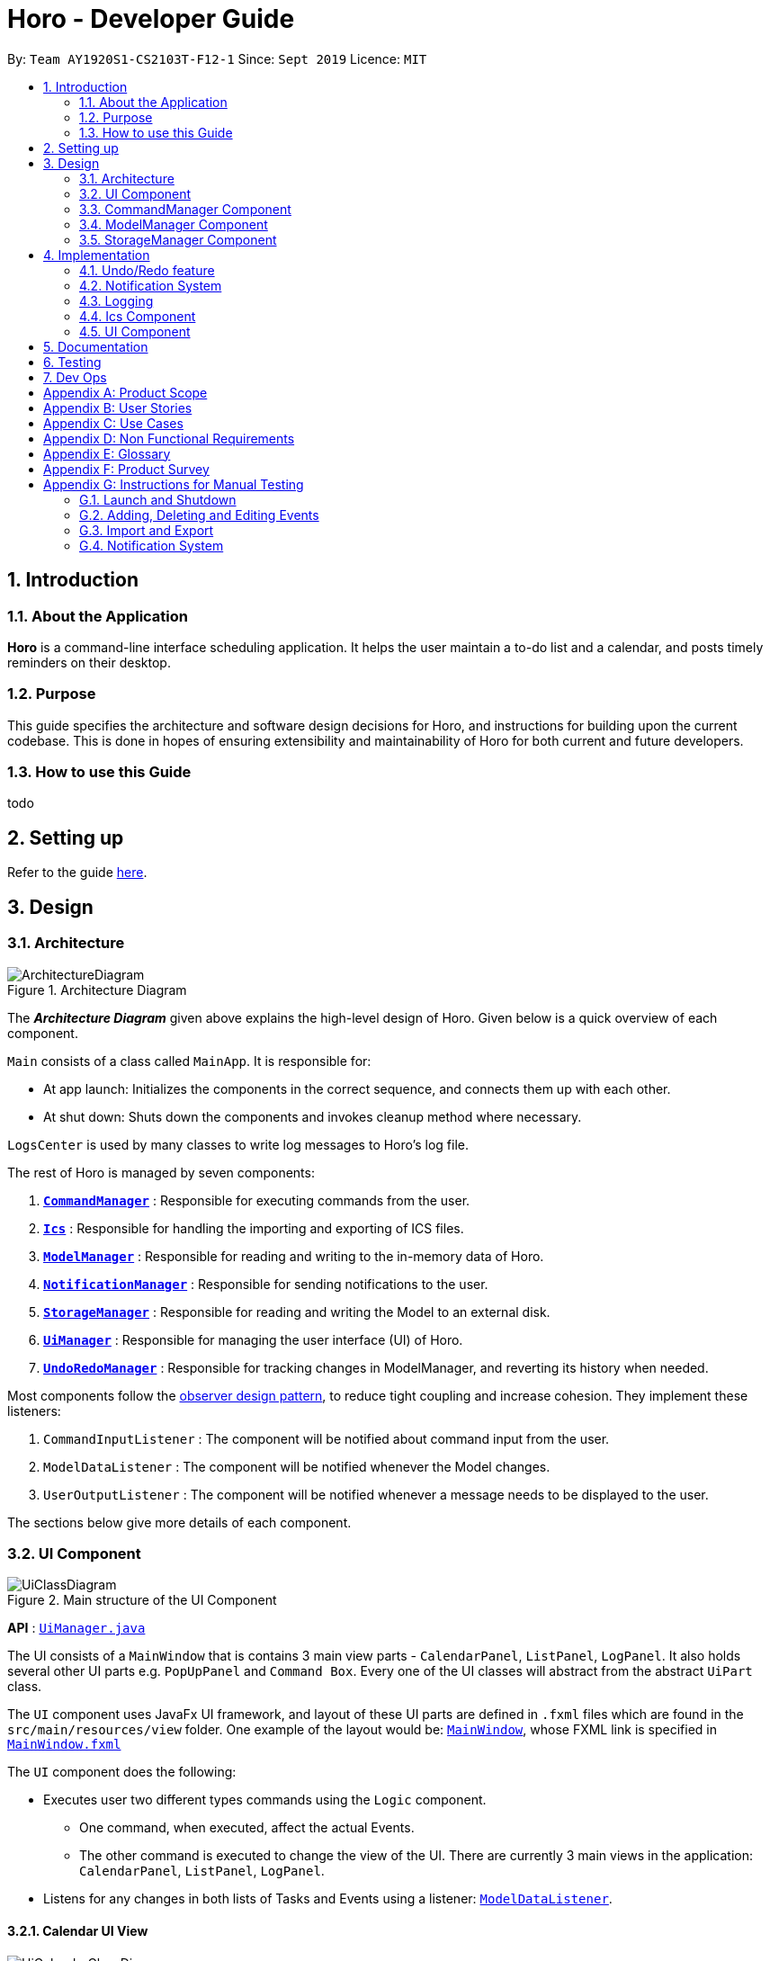 = Horo - Developer Guide
:site-section: DeveloperGuide
:toc:
:toc-title:
:toc-placement: preamble
:sectnums:
:imagesDir: images
:stylesDir: stylesheets
:xrefstyle: full
ifdef::env-github[]
:tip-caption: :bulb:
:note-caption: :information_source:
:warning-caption: :warning:
endif::[]
:repoURL: https://github.com/AY1920S1-CS2103T-F12-1/main

By: `Team AY1920S1-CS2103T-F12-1`      Since: `Sept 2019`      Licence: `MIT`

== Introduction

=== About the Application
*Horo* is a command-line interface scheduling application. It helps the user maintain a to-do list and a calendar, and posts timely reminders on their desktop.

=== Purpose
This guide specifies the architecture and software design decisions for Horo, and instructions for building upon the current codebase. This is done in hopes of ensuring extensibility and maintainability of Horo for both current and future developers.


=== How to use this Guide
todo

== Setting up

Refer to the guide <<SettingUp#, here>>.

== Design

[[Design-Architecture]]
=== Architecture

.Architecture Diagram
image::ArchitectureDiagram.png[]

The *_Architecture Diagram_* given above explains the high-level design of Horo. Given below is a quick overview of each component.

`Main` consists of a class called `MainApp`. It is responsible for:

- At app launch: Initializes the components in the correct sequence, and connects them up with each other.
- At shut down: Shuts down the components and invokes cleanup method where necessary.

`LogsCenter` is used by many classes to write log messages to Horo's log file.

The rest of Horo is managed by seven components:

. <<Design-CommandManager,*`CommandManager`*>> : Responsible for executing commands from the user.
. <<Design-Ics,*`Ics`*>> : Responsible for handling the importing and exporting of ICS files.
. <<Design-ModelManager,*`ModelManager`*>> : Responsible for reading and writing to the in-memory data of Horo.
. <<Design-NotificationManager,*`NotificationManager`*>> : Responsible for sending notifications to the user.
. <<Design-StorageManager,*`StorageManager`*>> : Responsible for reading and writing the Model to an external disk.
. <<Design-UiManager,*`UiManager`*>> : Responsible for managing the user interface (UI) of Horo.
. <<Design-UndoRedoManager,*`UndoRedoManager`*>> : Responsible for tracking changes in ModelManager, and reverting its history when needed.

Most components follow the https://en.wikipedia.org/wiki/Observer_pattern[observer design pattern], to reduce tight coupling and increase cohesion.
They implement these listeners:

. `CommandInputListener` : The component will be notified about command input from the user.
. `ModelDataListener` : The component will be notified whenever the Model changes.
. `UserOutputListener` : The component will be notified whenever a message needs to be displayed to the user.

The sections below give more details of each component.

[[Design-UiManager]]
=== UI Component

.Main structure of the UI Component
image::UiClassDiagram.png[]

*API* : link:{repoURL}/blob/master/src/main/java/seedu/address/logic/UiManager.java[`UiManager.java`]

The UI consists of a `MainWindow` that is contains 3 main view parts - `CalendarPanel`, `ListPanel`, `LogPanel`. It also holds several other UI parts e.g. `PopUpPanel` and `Command Box`. Every one of the UI classes will abstract from the abstract `UiPart` class.

The `UI` component uses JavaFx UI framework, and layout of these UI parts are defined in `.fxml` files which are found in the `src/main/resources/view` folder. One example of the layout would be: link:{repoURL}/blob/master/src/main/java/seedu/address/ui/MainWindow.java[`MainWindow`], whose FXML link is specified in link:{repoURL}/blob/master/src/main/resources/view/MainWindow.fxml[`MainWindow.fxml`]

The `UI` component does the following:

* Executes user two different types commands using the `Logic` component.
** One command, when executed, affect the actual Events.
** The other command is executed to change the view of the UI. There are currently 3 main views in the application: `CalendarPanel`, `ListPanel`, `LogPanel`.
* Listens for any changes in both lists of Tasks and Events using a listener:  link:{repoURL}/blob/master/src/main/java/seedu/address/model/listeners/ModelDataListener.java[`ModelDataListener`].

==== Calendar UI View

.Structure of the Calendar UI View
image::UiCalendarClassDiagram.png[]

The Calendar View is made up of the link:{repoURL}/blob/master/src/main/java/seedu/address/ui/panel/calendar/CalendarPanel.java[`CalendarPanel`], which holds several different other UI parts linked together to form the overall UI. In the Calendar View, it displays three different UI parts of the Calendar: `CalendarScreen`, `TimelineView` and `UpcomingView`.

link:{repoURL}/blob/master/src/main/java/seedu/address/ui/panel/calendar/CalendarScreen.java[`CalendarScreen`] is the screen which displays the calendar of a certain month and year to the user. It contains 6 x 7 instance of `CalendarGridDay`, which displays the days of the month.

link:{repoURL}/blob/master/src/main/java/seedu/address/ui/panel/calendar/TimelineView.java[`TimelineView`] is the screen which displays the timeline using 3 different classes which abstract from `TimelineView`.

* link:{repoURL}/blob/master/src/main/java/seedu/address/ui/panel/calendar/TimelineDayView.java[`TimelineDayView`] displays the timeline of a particular day in a certain month and year.
* link:{repoURL}/blob/master/src/main/java/seedu/address/ui/panel/calendar/TimelineWeekView.java[`TimelineWeekView`] displays the timeline of a particular week. The week is according to the `CalendarScreen`, where each row represents a week of a month.
* link:{repoURL}/blob/master/src/main/java/seedu/address/ui/panel/calendar/TimelineMonthView.java[`TimelineMonthView`] displays the timeline of a particular month in a certain year.

Each of these timeline will hold up to a certain amount of `CardHolder` depending on the type of `TimelineView`. Each of these `CardHolder` will then hold an amount of `Card` for displaying the event name and date. The details of `Card` will be explained in the one of the next few sections.

link:{repoURL}/blob/master/src/main/java/seedu/address/ui/panel/calendar/UpcomingView.java[`UpcomingView`] represents a miniature list of Events and Tasks that has a start date or due date in the same month as the user's system current month, but not before the date as the user's date. This list will then hold up to a certain amount of `UpcomingEventCard` and `UpcomingTaskCard` which will be explained together with `Card` as well.

==== List UI View

.Structure of the List UI View
image::UiListClassDiagram.png[]

The List View is made up of the link:{repoURL}/blob/master/src/main/java/seedu/address/ui/panel/list/ListPanel.java[`ListPanel`] which contains two lists views, `EventListView` and `TaskListView`

* link:{repoURL}/blob/master/src/main/java/seedu/address/ui/panel/list/EventListView.java[`EventListView`] displays the list of Events containing every piece of information of the Events.

* link:{repoURL}/blob/master/src/main/java/seedu/address/ui/panel/list/TaskListView.java[`TaskListView`] displays the list of Task, containing every piece of information of each Task.

Similar to `TimelineView`, `EventListView` and `TaskListView` will contain a list of `Card` to display the information.

==== Log UI View

.Structure of the Log UI View
image::UiLogClassDiagram.png[]

The Log View is made up of the link:{repoURL}/blob/master/src/main/java/seedu/address/ui/panel/log/LogPanel.java[`LogPanel`] which contains the list of `LogBox`.

link:{repoURL}/blob/master/src/main/java/seedu/address/ui/panel/log/LogBox.java[`LogBox`] displays literal information back to the user when it is called by `MainWindow` when it listens for a command.

link:{repoURL}/blob/master/src/main/java/seedu/address/ui/panel/PopUpBox.java[`PopUpBox`] is rather similar to LogBox. It holds up to the same amount of information, as much until the size of the application window, and collapses the rest. It represents the pop up that animates and displays for a few seconds to the user about the given command.

==== Card UI ====

Firstly, there are two types of ways to display information to the user regarding a Event or Task.

* For Events, it is `EventCard`, which is abstracted from the `Card` abstract class, followed by `UpcomingEventCard`

* For Tasks, it is `TaskCard`, which is abstracted from the `Card` abstract class, followed by `UpcomingTaskCard`.

An link:{repoURL}/blob/master/src/main/java/seedu/address/ui/card/EventCard.java[`EventCard`] may display the following information:

. Event Description
. Event Start Date
. Event End Date (Optional)
. Event Reminder Date (Optional)
. Event Tags (Optional)
. Event Index (For deleting or editing)

An link:{repoURL}/blob/master/src/main/java/seedu/address/ui/card/TaskCard.java[`TaskCard`] may display the following information:

. Task Description
. Task Due Date (Optional)
. Task Reminder Date (Optional)
. Task Tags (Optional)
. Task Index (For deleting or editing)

As for link:{repoURL}/blob/master/src/main/java/seedu/address/ui/card/UpcomingEventCard.java[`UpcomingEventCard`] and link:{repoURL}/blob/master/src/main/java/seedu/address/ui/card/UpcomingTaskCard.java[`UpcomingTaskCard`], they only hold the Description of the Event or Task.

[[Design-CommandManager]]
=== CommandManager Component

The `CommandManager` class manages the addition and invoking of `Commands` in Horo.

.Class diagram of CommandManager
image::CommandManagerClassDiagram.png[]

Referring to the diagram above, it performs the following operations:

. Listen for user input in `onCommandInput()`.
. Pass the user input to `commandParser`, to obtain a `Command`.
. Execute the `Command` and obtain a `UserOutput`.
. Notify all `userOutputListeners` about the `UserOutput`.

To give a more concrete example of how `CommandManager` functions, refer to the sequence diagram below of *adding a task* to Horo:

.Sequence diagram of adding a task
image::CommandManagerAddTaskSequenceDiagram.png[]

[NOTE]
====
CommandManager closely follows the https://en.wikipedia.org/wiki/Command_pattern[command design pattern].
====

==== Command

A `Command` is defined to be an immutable function, that can be invoked at any time, to perform any set of instructions.
After executing the set of instructions, it will optionally return output to be displayed to the user.

In Horo, a `Command` implemented as an abstract class with an abstract `execute()` method.
To create a new concrete command, extend from `Command` and implement `execute()`.

If your concrete command requires any dependencies during execution, it is recommended to pass in the dependency from the constructor.
For example, if your command needs to be able to access `ModelManager`:

[source,java]
----
public class MyCommand extends Command {
    private final ModelManager model;
    MyCommand(ModelManager model) {
        this.model = model;
    }

    @Override
    UserOutput execute() {
        this.model.doSomething();
        // ...
    }
}
----

==== CommandParser

A `CommandParser` is defined to be able to parse a `String` of user input, and return a `Command`.

In Horo, a `CommandParser` is implemented as a finite state machine (FSM). It parses user input token by token, and it transitions from state to state depending on the next token.

What the FSM is trying to do is tokenize user input into:

. `Command keyword`
. `Command phrase(s)`

A *command keyword* is defined as the first sequence of consecutive, non-whitespace characters of the user input.
For the rest of this guide, a sequence of consecutive, non-whitespace characters will be referred to as a ‘word’.
A word can be described in the form of a regular expression (regex) as `[^\s]+`.

Examples of valid command keywords:

- `exit`
- `add_event`
- `123`
- `😺`

A *command phrase* is defined as either a word, or multiple words delimited by whitespace surrounded by quotes.
Command phrases come after a command keyword.

Examples of valid command phrases:

- `Horse`
- `”Homework”`
- `”Horo’s Birthday”`
- `”24/10/2019 07:00”`
- `’24/10/2019 07:00’`
- `--description`

`CommandParser` is trying to tokenize any command input into one command keyword, and zero or more command phrases.
(i.e. `[keyword] [phrase] [phrase] [phrase] ...`).
To understand how the FSM works, study the activity diagram below:

.Activity diagram of CommandParser
image::CommandParserActivityDiagram.png[]

After tokenizing, the command keyword is sent to a `CommandKeywordParser`, which returns a `CommandBuilder`.
The remaining command phrases are sent to the `CommandBuilder`, which builds the `Command` we want.

===== Design Considerations

[%header, cols="1h, 2a, 2a"]
|===
|
| Option 1
| Option 2

| What
| Use `String.split()` to break up command input into tokens.
| Implement a FSM to break up command input into tokens.

| Difficulty
| Easy
| Moderate

| How
| Split the command input by whitespaces, into words. The first word will be the *command keyword*.
All subsequent words will have to be joined into *command phrases*.
| Create a `State` class, and design a state diagram to tokenize the command input into a *command keyword* and *command phrases*.

| Evaluation
| I did not choose this option because:

Joining words into command phrases can become quite complex, especially when introducing quotation marks.

Additionally, it is difficult for future developers to maintain and extend logic like this.
| *I chose this option because:*

A state machine is easy to understand and configure.

A state machine can tokenize complex command inputs, allowing future developers to parse advanced command inputs.
|===

==== CommandKeywordParser

A `CommandKeywordParser` is defined to be able to parse a command keyword, and return a `CommandBuilder`.

In Horo, a `CommandKeywordParser` uses a `HashMap` to map a command keyword to a `Supplier<CommandBuilder>`.


==== CommandBuilder

A `CommandBuilder` is defined to be able to accept an arbitrary amount of command phrases, and eventually create a `Command` using those phrases.

In Horo, a `CommandBuilder` is implemented such that the entire definition of a `Command` is in the `CommandBuilder`.
The `CommandBuilder` will use those definitions to automagically parse command phrases.

.Class diagram of CommandBuilder
image::CommandBuilderClassDiagram.png[]

Referring to the diagram above, the definition the command is implemented in two methods:

. `defineCommandArguments()`
. `defineCommandOptions()`

A *command option* is defined to have a keyword and a list of arguments.
An *option’s keyword* is defined to be a command phrase.
An *option’s argument* is defined to be a command phrase that is not an option’s keyword, and lies after it.

Example of option’s keyword & arguments below. The option’s keyword is underlined:

- `+++<u>--description</u>+++ Horse`
- `+++<u>--tags</u>+++ Animal Cat Dog`
- `+++<u>-d</u>+++ Horse`

A *command argument* is defined to be a command phrase that is not an option’s keyword.
This is similar to an option’s argument, except that the position of this argument in the user input is important.
A command argument is a command phrase that lies after the command keyword, and before any command option’s keywords.

Example of command’s arguments below. The command’s keyword is underlined.

- `+++<u>add_event</u>+++ Horse “24/10/2019 10:00”`
- `+++<u>delete_event</u>+++ 1 2 3`

To understand how `CommandBuilder` works, study the activity diagram below:

.Activity diagram of CommandBuilder
image::CommandBuilderActivityDiagram.png[]

The `CommandBuilder` API provides a simple way for developers to create a `Command`.
For example, to create a `MyCommand` which takes in one String argument, and have an option which also takes in one String argument, you could do this:

[source, java]
----
class MyCommandBuilder extends CommandBuilder {

    private String arg1;
    private String arg2;

    @Override
    protected RequiredArgumentList defineCommandArguments() {
        return ArgumentList.required()
            .addArgument(StringArgument.newBuilder("Argument 1", s -> this.arg1 = s));
    }

    @Override
    protected Map<String, OptionalArgumentList> defineCommandOptions() {
        return Map.of(
            "--option", ArgumentList.optional()
                .addArgument(StringArgument.newBuilder("Argument 2", s -> this.arg2 = s))
        );
    }

    @Override
    protected Command commandBuild() {
        return new MyCommand(this.arg1, this.arg2);
    }
}
----

[source, java]
----
class MyCommand extends Command {

    private final String arg1;
    private final String arg2;

    public MyCommand(String arg1, String arg2) {
        this.arg1 = arg1;
        this.arg2 = arg2;
    }

    @Override
    public UserOutput execute() {
        // Do something with arg1 and arg2
    }
}
----

Simply register `MyCommandBuilder` to `CommandManager` to use your new command:

[source]
----
commandManager.addCommand("mycommand", MyCommandBuilder::new)
----

[NOTE]
====
CommandBuilder closely follows the https://en.wikipedia.org/wiki/Builder_pattern[builder design pattern].
====

===== Design Considerations

[%header, cols="1h, 2a, 2a"]
|===
|
| Option 1
| Option 2

| What
| Each `Command` is created by parsing user input using it's own `Parser`.
| Each `Command` is defined by a `CommandBuilder`, and created by a `CommandParser`.

| Difficulty
| Easy
| Moderate

| How
| Implement a utility class which can parse user input into arguments. Use this class in each command parser.
| Implement `CommandBuilder` which can build a `Command` with any number of arguments. Commands provide what arguments they require.

| Evaluation
| I did not choose this option because:

Each command parser will need to implement logic to use the utility class, handle argument checking and parsing errors.

It is difficult for future developers to create, extend and test `Commands`.
| *I chose this option because:*

Each `Command` does not require any logic, only arguments are required to be defined.

Since all logic is in `CommandBuilder`, it is simple for developers to test.
|===

==== Argument

A command’s argument and an option’s argument are both considered an `Argument`. An argument will be parsed from a command phrase to another object. The `Argument` class is a generic class, where the type of the class defines what type of object the command phrase be parsed into.

For example, an `Argument<DateTime>` which receives “24/10/2019 10:00” will be parsed into a `DateTime` object.


==== Variable Argument

A `VariableArgument` is a special type of argument. A variable argument will be parsed from a list of command phrases to a list of similar type objects. The `VariableArgument` class is a generic class, where the type of the class defines what types of objects the command phrases should be parsed into. A variable argument can accept zero or more command phrases to be parsed.

For example, a `VariableArgument<Integer>` which receives {1, 2, 3} will be parsed into a list of Integers. `A VariableArgument<Integer>` which receives {} will be parsed into an empty list.


==== ArgumentList

A command is said to contain a list of arguments, and it’s options are said to contain a list of arguments too. Both are considered an `ArgumentList`. An `ArgumentList` is defined to contain zero or more `Arguments`, and zero or one `VariableArguments`.

Additionally, if a variable argument is defined, it will be treated as the last argument in the `ArgumentList`. This is because a variable argument can accept zero or more command phrases, which will prevent other arguments from receiving command phrases if it is not the last argument.

[[Design-ModelManager]]
=== ModelManager Component

The `ModelManager` is responsible for the reading and writing of events and tasks in Horo.

.Class diagram of the ModelManager
image::ModelManagerClassDiagram.png[]

The `ModelManager` has three main functions:

. Stores all events and tasks in a wrapper class `ModelData`.
. Notifies all `ModelDataListeners` whenever the `ModelData` changes.
. Allows any class with a reference to `ModelManager` to update the current `ModelData`.

To give a more concrete example of how `ModelManager` notifies its listeners, refer to the sequence diagram below of *adding a task* to Horo:

.Sequence diagram of adding a task
image::ModelManagerAddTaskSequenceDiagram.png[]

==== ModelData

`ModelData` is designed to be a wrapper class which contains a *snapshot* of Horo's events and tasks.
It is immutable, and automatically creates deep copies of all events and tasks, to prevent any rouge modifications.

==== EventSource

An `EventSource` is a representation of an event in Horo.
It is immutable. It has two required fields, and three optional fields:

Required:

. Description : Long description of the event
. Start `DateTime` : The beginning of the event

Optional:

. End `DateTime` : The end of the event, if the event has no end it is considered to be an instant in the timeline.
. Reminder `DateTime` : When a reminder should be given to the user, used in the <<notification system>>.
. Tag(s) : User defined tags, which help in organizing the user's events.

The `EventSourceBuilder` API provides a simple way for developers to create an `EventSource`.
For example, to create an `EventSource` with three tags:

[source]
----
EventSource e = EventSource.newBuilder("CS2103T Lecture", DateTime.now())
    .setTags(List.of("CS2103T", "NUS", "Lecture"))
    .build();
----

==== TaskSource

A `TaskSource` is a representation of a task in Horo.
It is immutable. It has one required field, and three optional fields:

Required:

. Description : Long description of the task

Optional:

. Due `DateTime` : When the task should be due.
. Reminder `DateTime` : When a reminder should be given to the user, used in the <<notification system>>.
. Tag(s) : User defined tags, which help in organizing the user's tasks.

The `TaskSourceBuilder` API provides a simple way for developers to create a `TaskSource`.
For example, to create a `TaskSource` with two tags:

[source]
----
TaskSource t = TaskSource.newBuilder("Buy Groceries")
    .setTags(List.of("Shopping", "Groceries"))
    .build();
----

==== DateTime

A `DateTime` is a representation of an instant of time, without timezone information.
It is stored as the number of https://en.wikipedia.org/wiki/Unix_time[seconds from epoch]. It is immutable.

The `DateTimeBuilder` API provides a simple way for developers to create a `DateTime`.
For example, to create a `DateTime` representing `1st November 2019, 12:00PM (UTC)`:

[source]
----
DateTime d = DateTime.newBuilder(1, 11, 2019, 12, 0, ZoneOffset.UTC)
    .build();
----

[[Design-StorageManager]]
=== StorageManager Component

The `StorageManager` is responsible for the saving and loading of Horo's Model to the external disk.

.Class diagram of StorageManager
image::StorageManagerClassDiagram.png[]

The `StorageManager` has four main functions:

. Load the model on Horo startup.
. Save the model whenever the model changes (notified via `ModelDataListener`).
. Serialize the model into Javascript Object Notation (JSON) before saving.
. Deserialize the model from JSON before passing it to `ModelManager`.

For serialization and deserialization of the model, our team has decided to use the well known https://github.com/FasterXML/jackson[Jackson library].
`EventSource`, `TaskSource` and their respective builders, have appropriate annotations to facilitate serialization and deserialization of JSON.

To give a more concrete example of how `StorageManager` saves the model, refer to the sequence diagram below of *adding a task* to Horo:

.Sequence diagram of adding a task
image::StorageManagerAddTaskSequenceDiagram.png[]

== Implementation

This section describes some noteworthy details on how certain features are implemented.

// tag::undoredo[]
[[Design-UndoRedoManager]]
=== Undo/Redo feature
==== Implementation Details

The undo/redo mechanism is facilitated by `UndoRedoManager`, which contains `undoStateList` - a history of `ModelData` states.
Each `ModelData` object contains two lists: one to store `EventSources` and the other to store `TaskSources`,
together representing the state of all event and task data at that point in time. `UndoRedoManager` also contains a `undoIndex`,
which keeps track of the index of the `ModelData` being used presently, as well as a `ModelManager` object.

`ModelManager` contains a `ModelData` object. Horo's `StorageManager`, `UiManager` and `UndoRedoManager` components
implement the `ModelDataListener` interface which listens for any changes to this `ModelData` so that they can be updated accordingly.
Every time a state-changing command (that is not `undo` or `redo`) is executed, the a new `ModelData` representing the modified version
will replace the old one and this new version will then be deep-copied and added to `undoStateList`.
Should there be a need to revert back to a past or future state (if undo or redo is called), `ModelManager#modelData` will retrieve their data from the
appropriate copy of `ModelData` in the list of duplicates.

`UndoRedoManager` also implements the following operations:

* `UndoRedoManager#undo()` -- Restore `ModelManager#modelData` to their previous versions from the appropriate duplicate in `undoStateList`
* `UndoRedoManager#redo()` -- Restore `ModelManager#modelData` to their future versions from the appropriate duplicate in `undoStateList`
* `UndoRedoManager#clearFutureHistory()` -- Delete all `ModelData` states that occur in `undoStateList` after the index given by the `undoIndex`

The `UndoCommand` and `RedoCommand` will interact directly with `UndoRedoManager` while other state-changing commands
(such as adding or deleting tasks) will interact only with `ModelManager`.

The `ModelDataListener` interface helps us achieve the desired undo-redo functionality:

This listener interface contains a single method, `onModelDataChange(ModelData modelData)`.

The `UndoRedoManager` implements the `ModelDataListener` interface’s method `onModelDataChange(ModelData modelData)` to “listen” for any changes to
`ModelManager#modelData` (e.g. when an event or task is added or deleted)
If such a change exists, it will be handled by first instantiating a model data with a deep-copied version of the
`taskList` and the modified `eventList`, calling `UndoRedoManager#clearFutureHistory()`, and finally to committing the state to `undoStateList`

On the other hand, whenever an undo or redo is executed, `ModelManager`'s `ModelData` is updated
to match the data of the model data with index `undoIndex` in `undoStateList` so that the correct version of model data is being reflected in the GUI.

Given below is an example usage scenario and how the undo/redo mechanism behaves at each step.

Step 1. The user runs the program for the first time. The `UndoRedoManager` will be initialized with the initial `undoStateList`.
A `ModelData` object will be added to `undoStateList` and the `undoIndex` will point to that single model data in the list.

image::process1.png[]

Step 2. The user executes `add_event “Suntec City Computer Fair” --at “17/11/2019 12:00”`.
`ModelManager#ModelData` will be reset to a new `ModelData` object with the added event.
Then, `UndoRedoManager#onModelDataChange(ModelData modelData)` will be called (as there has been a change to the `eventList`),
deep-copying the modified `ModelData`.
All future states beyond the `undoIndex` will be cleared as they are no longer useful. In this particular case, there are no future states to be cleared.
Finally, the deep-copy of the new model data state will be committed; added to `undoStateList`.
The `undoIndex` is incremented by one to contain the index of the newly inserted model data state.

image::process2.png[]

[NOTE]
If a command fails its execution, it will not result in any change to `ModelManager#ModelData`.
Hence, there is no change to trigger the listener methods and thus no `ModelData` will be saved to `undoStateList`.

Step 3. Suppose the user decides that adding the task was a mistake. He/she then executes the undo command to rectify the error.
The undo command will decrement the `undoIndex` by one to contain the index of the previous undo redo state, thereafter triggering the
`UndoRedoManager#notifyModelResetListeners` method. This method updates `ModelManager#modelData` to match the data of the
model data with index `undoIndex` in `undoStateList`.

image::process3.png[]

[NOTE]
If the `undoIndex` is 0, pointing to the initial model data state, then there are no previous model data states to restore.
The undo command uses `UndoRedoManager#canUndo()` to check if this is the case.
If so, it will return an error to the user rather than attempting to perform the undo.

The following sequence diagram shows how the undo operation works:

image::UndoSequenceDiagram.png[width=100%]

The redo command does the opposite — it calls `UndoRedoManager#redo()`, which increments the `undoIndex` by one to contain the index of the previously undone state.
The `UndoRedoManager#notifyModelResetListeners` then causes `ModelManager#modelData` to be reset to this state’s data.

[NOTE]
If the `undoIndex` is at index `undoStateList.size() - 1`, pointing to the latest model data state, then there are no undone model data states to restore.
The `redo` command uses `UndoRedoManager#canRedo()` to check if this is the case. If so, it will return an error to the user rather than attempting to perform the redo.

Step 4. The user decides to execute the command `log`. Non-state-changing commands such as `log` do not manipulate task and event data.
Since no changes to `ModelManager#modelData` have been made, the listener methods will not be triggered and no model data will be saved to `undoStateList`.
Thus, the `undoStateList` remains unchanged.

image::process4.png[]

Step 5. The user executes `delete_event 1`, removing the event from the `eventList` in `ModelManager#modelData`.
`UndoRedoManager#onModelDataChange(ModelData modelData)` will be called (as there has been a change to the `ModelData`),
purging all future states beyond the `undoIndex` as they are no longer useful.
The modified model data will be deep-copied and a new model data containing the deep-copies will also be added to `undoStateList`.
The `undoIndex` is incremented by one to contain the index of the newly inserted model data state.

image::process5.png[]

The following activity diagram summarizes what happens when a user executes a new command:

image::CommitActivityDiagram1.png[]

==== Design Considerations

.Aspect: How undo & redo executes
|===
||Approach 1 (current choice) |Approach 2

|Pros
|Easy to understand and implement.
|Uses less memory as we only need to keep track of what commands have been executed and their parameters,
as opposed to storing all task and event data between every change.

|Cons
|Performance issues may arise due to the relatively larger memory usage required.
|Every command will have to be implemented twice, since their inverse operations will all be different. This is
compounded by the fact that we have to ensure the correctness of every inverse operation individually as well.
|===
// end::undoredo[]

// tag::notification[]
[[Design-NotificationManager]]
=== Notification System
==== Class Architecture
.Class diagram for Notification System
image::NotificationClassDiagram.png[]

The Notification System is facilitated by the  `NotificationManager`, which is found in the Logic component. Other constituent classes of the Notification System can be found in the Logic and UI components, depending on their functionality. These classes and their functionalities are listed below:

===== *Logic Classes*
Logic classes are responsible for deciding if a notification should be posted. As with other components, their functionality is accessed through the `NotificationManager` class. The `NotificationManager` class maintains a reference to a `NotificationCheckingThread` as well as a `SystemTrayCommunicator`.

The logic classes of the Notification System can be found under the `notification` package under the `Logic` component.

- The `NotificationCheckingThread` is a daemon thread that runs in parallel with the main application. It checks for new notifications to post every minute.
- The `NotificationChecker` is responsible for checking `Model` for any notifications that need to be posted.
{empty} +

===== *UI Classes*
UI classes are responsible for displaying notifications to the user.

The UI classes of the Notification System can be found under the `systemtray` package under the `ui` component.

- The `PopupListener` class is the main channel of communication between the logic and UI classes. When a notification needs to be posted, it will relay the information from the logic to UI classes.
- The `SystemTrayCommunicator` handles posting notifications and displaying the app's icon on the System Tray. It listens to the `NotificationCheckingThread` through a `PopupListener`.
- The `PopupNotification` class carries the information that will be posted to a popup notification.
- The `NotificationClickActionListener` is called when the user clicks on a popup notification.
{empty} +

==== Class Behaviour
As with other Manager classes, an instance of the  `NotificationManager` is created upon the starting of MainApp. The NotificationManager proceeds to initialize and run a `NotificationCheckingThread`, as well as a `SystemTrayCommunicator`. Upon being started, the `NotificationCheckingThread` will enter a `notificationCheckingLoop` by calling its method of the same name.

To give a better explanation of how the `NotificationCheckingThread` works, a single run of its loop is illustrated below:

.Sequence diagram for NotificationCheckingThread's main loop
image::NotificationCheckingLoopSequenceDiagram.png[]

Step 1. The `NotificationCheckingThread` calls the `NotificationChecker` to generate instances of `PopupNotification` through a call to `NotificationChecker#getListOfPopupNotifications()`

Step 2. For each `PopupNotification` generated by the NotificationChecker, a call to `PopupListener#notify()` is made.

Step 3. This prompts the `SystemTrayCommunicator` to post a new notification.

Step 4. The `NotificationCheckingThread` sleeps until the start of the next minute, found by the method `NotificationCheckingThread#findMillisecondsToNextMinute()`.

==== Design Considerations
===== Aspect: How the Notification system should run
* **Alternative 1 (current choice):** Running the Notification system as a separate thread in the same application
** Pros: Easier to implement and test.
** Cons: The user would have to leave the application on if they always wanted to be notified.
* **Alternative 2:** Running the Notification system as a background application
** Pros: This would allow notifications to be posted to the user's desktop even if the Horo main app were not open.
** Cons: This would require the creation of a separate application that the user would have to install on their computer. Because different Java applications are ran in different instances of Java Virtual Machines, this could vastly complicate implementation as the Notification System and the rest Horo would be unable to interact directly.

Alternative 1 was eventually chosen as it was simpler to implement and test, and remain within the initial scope of Horo's development. The application can be potentially changed to use Alternative 2 in the future.

// end::notification[]

=== Logging

We are using `java.util.logging` package for logging. The `LogsCenter` class is used to manage the logging levels and logging destinations.

* The logging level can be controlled using the `logLevel` setting in the configuration file (See <<Implementation-Configuration>>)
* The `Logger` for a class can be obtained using `LogsCenter.getLogger(Class)` which will log messages according to the specified logging level
* Currently log messages are output through: `Console` and to a `.log` file.

*Logging Levels*

* `SEVERE` : Critical problem detected which may possibly cause the termination of the application
* `WARNING` : Can continue, but with caution
* `INFO` : Information showing the noteworthy actions by the App
* `FINE` : Details that is not usually noteworthy but may be useful in debugging e.g. print the actual list instead of just its size

// tag::ics[]
[[Design-Ics]]
=== Ics Component

*API* : link:{repoURL}/src/main/java/seedu/address/ics/IcsParser.java[`IcsParser.java`]

The ICS component is made up of 2 main sub-components: ICS file parser, and ICS file exporter.

The file parser makes use of a custom parser that converts files with the `.ics` file extension
to `EventSource` and `TaskSource` objects in Horo.

Here is an overview of how the ICS component looks like:

.ICS Component Architecture
image::IcsComponentDiagram.png[]

Right now, this is how the `*IcsExporter*` class exports Horo's `*EventSource*` and `*TaskSource*` data.
Notice that the file is created onnly when it is known that the directory provided by the user is valid.
This is to prevent extra uncaught errors being thrown.

.Activity Diagram of an Export Command
image::ExportCommandActivityDiagram.png[]

In order to generate the file content from Horo's saved data, the file exporter uses the `*IcsConverter*` class to convert `*EventSource*` and `*TaskSource*` objects
stored in the `*ModelManager*` singleton object into their ICS String representations.

They will then be concatenated together using a `*StringBuilder*` object. Boilerplate information will be added
at the start and end of the save file to make the file valid to be imported to other Calendar applications.

Check out the
link:https://en.wikipedia.org/wiki/ICalendar[iCalendar Wiki Page] for more information on the specifications.


* Can export Horo's save data as a file
The `ICS` Component,with a `.ics` extension.
* Can import other Horo's save data from a `.ics` file.

==== Design Considerations

===== Aspect: Handling of Horo TaskSource and EventSource conversion to ICS Strings
- **Alternative 1 (Current Choice):** Use of a separate class `IcsConverter` to convert `TaskSource` and `EventSource` objects
    their ICS string representations.

    * Pros: Adherence to Single Responsibility Principle,
        decouples `IcsExporter` from the `TaskSource` and `EventSource` classes, and keeps code reusable and scalable.
    * Cons: Not consistent with Object-Oriented Programming structure.
- **Alternative 2:** Create a common `IcsConvertible` Interface for `TaskSource` and `EventSource` to implement a `toIcsString()` function.

    * Pros: Adheres to Object-Oriented Programming structure.
    * Cons: Hard to reuse functions and modify code.

Alternative 1 was chosen eventually, as I felt that it is more important to adhere to the Single Responsibility Principle
and keep all code relevant to converting objects to ICS Strings in the same class.

This further makes it easier for future debugging,
and makes adding new exportable objects a lot easier as there are common functions that can be used.
// end::ics[]

// tag::uiImplementation[]
=== UI Component

==== Implementation during change in Events and Tasks
.A general Sequence Diagram during a change in the Event and Task Lists model.
image::UiSequenceDiagram.png[]

The UI system is managed by the `UiManager`, which is found in `Logic` component and is responsible for any change in the models and hence updating the necessary UI portions. The UiManager then holds a single instance of the `MainWindow`, which represents the base of the UI, and holds the different panels of the UI. Here is the sequence of a change in Events and Tasks for the UI.

Step 1. `UiManager` will be called using `onModelListChange(lists)` method. This will, in turn, take in the `ModelLists`, split them into the `events` and `tasks`, and sort them. Afterward, two HashMaps, `eventHash` and `taskHash` are created to deal with the indexing of the UI later on.

Step 2. `MainWindow` will be called by `UiManager` using `onModelListChange(events, tasks, eventHash, taskHash)`, which will in turn proceed to call the methods that will update the different views represented by:

* `CalendarPanel` - `onModelListChange(events, tasks, eventHash, taskHash)`
* `ListPanel` - `onEventListChange(events, eventHash)` and `onTaskListChange(tasks, taskHash)`

Step 3. `UiManager` will also be called using `onUserOutput(output, colorTheme)`, which will in turn call `onUserOutput(output, colorTheme)` for MainWindow.

As for these 3 main panels, each of them will be explained further below

.Sequence Diagram for `CalendarPanel`
image::UiCalendarPanelSequenceDiagram.png[]

Step 2.1. `CalendarPanel` will be called by `onModelListChange(events, tasks, eventHash, taskHash)`, and will proceed to zip the two lists into a single list for sorting purposes.

Step 2.2. Afterward, it will call `onChange` for the 3 smaller components:

* `TimelineView` - When called, it will reset the current timeline using `resetTimeline()`

* `CalendarScreen` - When called, it will change the calendar to the given date, as well as calling `changeColor(eventTaskList)` to change the color of a day in the calendar.

* `UpcomingView` - When called, it will simply reset the view to input the correct events and tasks.

.Sequence Diagram for `ListPanel`
image::UiListPanelSequenceDiagram.png[]

Step 2.3. `ListPanel` will be called using `onEventListChange(events, eventHash)` first. It will proceed to call `EventListPanel` to change the list according to the given list of events.

Step 2.4. Additionally, `ListPanel` will also be called using `onTaskListChange(tasks, taskHash)`, which will eventually call `TaskListPanel` to change the list accordingly as well.

.Sequence Diagram for `LogPanel`
image::UiLogPanelSequenceDiagram.png[]

Step 3.1. When `MainWindow` gets called using `onUserOutput(output, colorTheme)`, it will proceed to get the actual color scheme in the form of a `String`, and creates 2 different boxes to display the output.

Step 3.2. It will call `LogPanel` to create a `LogBox` using `createLogBox(feedbackToUser, color)` to display the output to the user in `LogPanel`

Step 3.3. Next, it creates `PopUpBox` and display it temporarily on any of the panels, and proceed to unused afterward.
// end::uiImplementation[]

// tag::uiDayView[]
==== Implementation when changing the date of timeline

.Sequence Diagram for changing the timeline date
image::UiViewDaySequenceDiagram.png[]

Here is an example of the sequence for the UI when `DayViewCommand` is executed to change the date of the timeline.

Step 1. When the command is executed, it will proceed to call `UiManager` through `viewDay(calendarDate)`, which in turn will call `MainWindow` and subsequently `CalendarPanel`.

Step 2. `CalendarPanel` will proceed to execute `changeCalendarScreenDate(calendarDate)`, which will create an instance of `CalendarScreen` to display the calendar.

Step 3. Afterward, a new instance of `TimelineDayView` will be created to display the timeline.

Step 4. Lastly, `MainWindow` will call `viewCalendar` which will be explained in the next section, allowing `CalendarPanel` to be visible while the other panels remain invisible.

// end::uiDayView[]

==== Implementation when changing views
.Sequence Diagram for changing to Calendar View
image::UiViewCalendarSequenceDiagram.png[]

Here is an example of the sequence for the UI when `CalendarViewCommand` is executed.

Step 1. When the command is executed, it will proceed to call `UiManager` through `viewCalendar(calendarDate)`, which will proceed to check if the giving date is null or a date. The validity check is previously check in the parser.

Step 2. If calendarDate is null, the `UiManager` will simply call `MainWindow` to switch the view with the method `viewCalendar()`.

Step 3. `MainWindow` will obtain the `Region` of the 3 panels: `CalendarPanel`, `ListPanel` and `LogPanel`, and proceed to set only `CalendarPanel` to be visible.

Step 4. If calendarDate is not null, `UiManager` will then call `MainWindow` using `changeCalendarScreenDate(calendarDate)`, to change the `CalendarScreen` to the given date.

Step 5. Afterward, it will proceed and continue with Step 3, which is simply calling `viewCalendar()` again.

Since the sequence for `CalendarViewCommand` is roughly similar to `ListViewCommand` and `LogViewCommand`, those 2 commands will not be explained.

// tag::uiDesign[]
==== Design Considerations

The design considerations are more towards how the appearance of the UI, as well as how the architecture of the code would have changed depending on such appearance.

.Old design of the UI
image::OldUI.png[]

.Current design of the UI
image::Ui.png[]

===== Aspect: Design of the `CalendarPanel`
* Alternative 1: The `CalendarPanel` is of an actual calendar, depicting a limited number of events and tasks on each day of the month.

** **Pros**: It will provide a better representation of a calendar, allowing people to judge how much is going on in a day of that month in one look.

** **Cons**: Due to the nature of how limited in size a calendar can be, the user will be required to either check `ListPanel` for the details of an event or task, or have an extra screen beside the calendar for the user to check the details.

** **Cons**: Similarly, a calendar can only input up to a fixed amount of events or tasks there are on a particular day.

* Alternative 2 (current choice): The `CalendarPanel` consists of a mini-calendar as well as a timeline. An additional slot for upcoming events and tasks was later designed with an increase in space.

** **Pros**: Provides a much greater space to show how much events or tasks one can have in a day, week or month.

** **Pros**: The user can easily manage and check the Events and Tasks of a certain day.

** **Cons**: Even though it is a timeline, it is still rather similar to list view, just with the timeline added to limit the number of events or tasks seen on that day, week or month.

** **Cons**: The user will not be able to easily know what Events or Tasks there are, unless they change the view to Month view. On the other hand, the increase in space allows a small section for the upcoming events and tasks which tackles this problem.

===== Aspect: Design of the `LogPanel`
* Alternative 1: The `LogPanel` is placed side-by-side with any other panel.

** **Pros**: The users can always have a visualization of the success of their commands

** **Cons**: A large portion of the space is used for the `LogPanel`, even if it is scaled down compared to the other panels.

** **Cons**: Appearance-wise, it looks extremely clunky due to most of the users' time will be looking at the calendar or list itself instead of the log.

* Alternative 2 (current choice): The `LogPanel` is placed separately as a different panel that can be accessed at any time from other panels. After each command is typed, a pop-up box will appear to indicate the success or failure of the command.

** **Pros**: Most of the time, users would only want to know if their command is successful or not. Thus having the pop-up box will be sufficient for such an indication.

** **Cons**: The user will have to check the `LogPanel`

The initial design is as of the image above showing the old UI. However, we decided to scrape it and did an overhaul of the UI using alternative 2 instead. This is due to our decision of wanting a better-looking and minimalist UI instead of one packed with information.

// end::uiDesign[]

== Documentation

Refer to the guide <<Documentation#, here>>.

== Testing

Refer to the guide <<Testing#, here>>.

== Dev Ops

Refer to the guide <<DevOps#, here>>.

[appendix]
== Product Scope

*Target user profile*:

* is a student
* has a need to manage their Events and Tasks for visualization.
* requires reminders for their Events and Tasks.
* prefer desktop apps over other types
* can type fast
* prefers typing over mouse input
* is reasonably comfortable using CLI apps

*Value proposition*: manage Reminders as well as viewing Events and Tasks much faster than a typical mouse/GUI driven app

[appendix]
== User Stories

Priorities: High (must have) - `* * \*`, Medium (nice to have) - `* \*`, Low (unlikely to have) - `*`

[width="59%",cols="22%,<23%,<25%,<30%",options="header",]
|=======================================================================
|Priority |As a ... |I want to ... |So that I can...
|`* * *` |new user |see usage instructions |refer to instructions when I forget how to use the App

|`* * *` |user |add an Event or Task |keep track of an Event or Task that I have in the future

|`* * *` |user |delete an Event or Task |remove the Event or Task I no longer need.

|`* * *` |user |find an Event or Task by name |locate the details of the Event or Task without having to go through the entire list

|`* * *` |user |find an Event or Task by tags|remember the details of the Event or Task that I forget about

|`* * *` |user|undo and redo commands |undo any commands which wrongly inputted

|`* * *` |user|edit my Events and Tasks |change the details of the event, be it location, date or time

|`* * *` |user that works on multiple computer |port my data between computers |keep track on all my computers.

|`* * *` |student |have constant reminders to track the deadline of my assignments |not forget to complete and submit them

|`* * *` |student |keep track of how long it takes for me to complete a task |gauge how long I will need to take for future similar tasks

|`* * *` |student with weekly assignments and lectures |have my reminders to be recurring | be reminded without having to input the information in again

|`* * *` |busy student |have a convenient way to visually see my assignments and projects |complete them in the right priority

|`* * *` |busy user |be informed if any different events clash with each other |understand which event to prioritize or reschedule

|`* *` |user |add a contacts | add them into Events to remind myself who I am meeting up with

|`* *` |user |archive my completed Tasks | remind myself if I complete a task but forgot about it

|`* *` |user |create custom commands that contain the execution of multiple sub-commands |quickly input in a command without the need to edit it

|`* *` |student |visualize my timetable |plan for when it is time to take a break from studying

|`* *` |student |find a time for my project teammates to meet up |schedule a meeting without clashing together with other events

|`*` |user |import contacts in vCard format| integrate them with my events

|`*` |user |export contacts in vCard format | integrate them with my other computers

|`*` |student |keep track of sub-tasks in a main task | know my current progress in a report

|=======================================================================

_{More to be added}_

[appendix]
== Use Cases

(For all use cases below, the *System* is the `Horo` and the *Actor* is the `user`, unless specified otherwise)

[discrete]
=== Use case 1: Add a Task

*MSS*

1.  User requests to add a Task
2.  Horo replies that the Task has been added
+
Use case ends.

*Extensions*

* 1a. The user adds additional sub-commands to the Task command
+
Use case ends.


* 2a. The given add Task command is of the wrong format.
+
[none]
** 2a1. Horo displays an error message.
+
Use case resumes at step 1.

[discrete]
=== Use case 2: Delete a Task

*MSS*

1.  User requests to delete a specific Task from the already displayed list
2.  Horo deletes the Task
+
Use case ends.

*Extensions*

[none]
* 2a. The given delete Task command is of the wrong format.
+
[none]
** 2a1. Horo displays an error message.
+
Use case resumes at step 1.

[discrete]
=== Use case 3: Find a Task by name

*MSS*

1.  User requests to find a Task
2.  Horo displays the list of Task with the keywords found in its name
+
Use case ends.

*Extensions*

[none]
* 2a. The given find Task command is of the wrong format.
+
[none]
** 2a1. Horo displays an error message.
+
Use case resumes at step 1.

[discrete]
=== Use case 4: Undo and Redo commands

*MSS*

1.  User requests to add an Task
2.  Horo replies that the Task has been added
3.  User requests to undo the command
4.  Horo replies that the previous command has been undone
+
Use case ends.

*Extensions*

* 1a. The user adds additional sub-commands to the Task command
+
Use case ends.

* 2a. The given add Task command is of the wrong format.
+
[none]
** 2a1. Horo displays an error message.
Use case resumes at step 1

* 4a. User decides the to Redo the added Task
+
[none]
** 3a1. Horo replies that the added Task has been redone
+
Use case ends

[discrete]
=== Use case 5: Edit a Task

*MSS*

1.  User requests to add a Task
2.  Horo replies that the Task has been added
3.  User request to edit a Task with the sub-commands
4.  Horo replies that the Task has been edited
+
Use case ends.

*Extensions*

* 1a. The user adds additional sub-commands to the Task command
+
Use case ends.

* 2a. The given add Task command is of the wrong format.
+
[none]
** 2a1. Horo displays an error message.
+
Use case resumes at step 1.

* 4a. The given edit Task command is of the wrong format.
+
[none]
** 4a1. Horo displays an error message.
+
Use case resumes at step 3.
+
_{More to be added}_

[discrete]
=== Use case 6: Export Command
*MSS*

1.  User requests to export Horo data.
2.  Horo creates a file in the same directory as Horo.
3.  Horo replies that its data has been successfully exported.
+
Use Case Ends.

*Extensions*

* 2a. The user specifies which directory to export the save data to.
+
Use Case resumes at step 3.

[discrete]
=== Use case 7: Import Command
*MSS*

1.  User requests to import Horo data from a specific file.
2.  The file is imported into Horo.
3.  Horo replies that the data has successfully been imported into Horo.
+
Use Case Ends.

**Extensions**

* 1a.  The file does not exist or is corrupted.
** 1a1. Horo replies with an error message.
+
Use Case Ends.

[appendix]
== Non Functional Requirements

.  Should work on any <<mainstream-os,mainstream OS>> as long as it has Java `11` or above installed.
.  Should be able to hold up to 1000 Events and Tasks without a noticeable sluggishness in performance for typical usage.
.  Should function on both `32-bit environment` and `64-bit environment`
.  Should work without any internet required.
.  A user with above average typing speed for regular English text (i.e. not code, not system admin commands) should be able to accomplish most of the tasks faster using commands than using the mouse.


_{More to be added}_

[appendix]
== Glossary

[[mainstream-os]] Mainstream OS::
Windows, Linux, Unix, OS-X

[[event]] Event::
A thing that happens or takes place during a certain period of time, or of a general time.

[[task]] Task::
A piece of work that is to be completed or taken note of.

[appendix]
== Product Survey

*reminder-bot on Discord*

Author: JellyWX

Pros:

* A reminder bot on a popular voice and text chat application
* Capable of parsing english language as compared to CLI styled commands

Cons:

* Lack of visualization of the Events and Tasks
* Parsing english language makes it slower to type with a longer requirement as compared to CLI styled commands

*Google Calendar*

Company: Google

Pros:

* A Calendar application that is capable of storing Events and Tasks as well.
* Mostly uses GUI for interaction with user instead of having CLI, favouring to the common crowd.

Cons:

* Mostly uses GUI for interaction with user instead of having CLI, which does not favour those who prefers CLI.
* It requires an account to be usable.
* The desktop version requires a browser, which in turn requires Internet and hence not offline.

[appendix]
== Instructions for Manual Testing

Given below are instructions to test the app manually.

[NOTE]
These instructions only provide a starting point for testers to work on; testers are expected to do more _exploratory_ testing.

=== Launch and Shutdown

. Initial launch

.. Download the jar file and copy into an empty folder
.. Double-click the jar file +
  Expected: Shows the GUI with the calendar at today's date, with no events or tasks.

=== Adding, Deleting and Editing Events

. Adding

.. Start Horo with no save data.
.. Enter `list` into the command box.
.. Enter `add_event "My Event Description" "11/11/2019 12:00"` into the command box.
.. Expected: An event will be created with the title "My Event Description", with start date "11/11/2019 12:00".

. Editing

.. Enter `edit_event 0 --description "New Event Description"` into the command box.
.. Expected: Your event "My Event Description" will be renamed to "New Event Description".

. Deleting

.. Enter `delete_event 0` into the command box.
.. Expected: Your event "New Event Description" will be deleted, leaving an empty list view.

=== Import and Export

. Export

.. Start Horo with no save data.
.. Enter the `export` command. +
Expected: A save file with the name `Horo_export_<timestamp>.ics` will be created in the
same directory as Horo's jar file.
.. Enter the command `export **--directory** <DIRECTORY>`,
where <DIRECTORY> is the directory where the save file will be created. +
Expected: The save file will be created in the specified directory.

. Import from iCalendar file.
.. Create some events and tasks in Horo.
.. Take note of the current events and tasks by entering the `list` command,
going into the list view.
.. Enter the `export` command.
.. Delete the save data from Horo and re-launch the app.
.. Import the save data using the import command `import <FILEPATH>`. +
Expected: The imported events and tasks should be the same as when they were exported.

// tag::notifmanualtesting[]
=== Notification System

. Posting notifications to the desktop
.. Prerequisites: Make sure notifications have been switched on by using the `notif_on` command. +
                  Make sure the System Tray is supported.
.. Test case: `add_event "Test Event" "[CURRENT DATE] [CURRENT TIME INCREMENTED BY ONE MINUTE]"` +
   Expected: Upon the next minute, a notification should be posted to your desktop through the system tray.
.. Test case: `add_task "Test Task" --due "[CURRENT DATE] [CURRENT TIME INCREMENTED BY ONE MINUTE]"`
   Expected: Upon the next minute, a notification should be posted to your desktop through the system tray.
// end::notifmanualtesting[]
